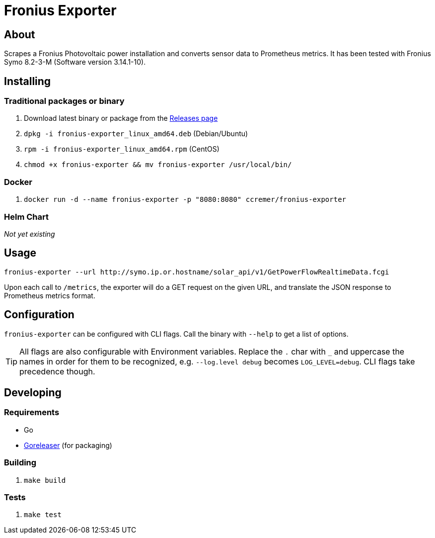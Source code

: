 ifndef::env-github[:icons: font]
ifdef::env-github[]
:status:
:tip-caption: :bulb:
:note-caption: :information_source:
:important-caption: :heavy_exclamation_mark:
:caution-caption: :fire:
:warning-caption: :warning:
endif::[]

= Fronius Exporter

ifdef::status[]
image:https://img.shields.io/github/workflow/status/ccremer/fronius-exporter/Build/master[Build,link=https://github.com/ccremer/fronius-exporter/actions?query=workflow%3ABuild]
image:https://img.shields.io/codeclimate/maintainability/ccremer/fronius-exporter[Maintainability,link=https://codeclimate.com/github/ccremer/fronius-exporter]
image:https://img.shields.io/codeclimate/coverage/ccremer/fronius-exporter[Tests,link=https://codeclimate.com/github/ccremer/fronius-exporter]
image:https://img.shields.io/github/v/release/ccremer/fronius-exporter[Releases,link=https://github.com/ccremer/fronius-exporter/releases]
image:https://img.shields.io/github/license/ccremer/fronius-exporter[License,link=https://github.com/ccremer/fronius-exporter/blob/master/LICENSE]
image:https://img.shields.io/docker/pulls/ccremer/fronius-exporter[Docker image,link=https://hub.docker.com/r/ccremer/fronius-exporter]
endif::[]

== About

Scrapes a Fronius Photovoltaic power installation and converts sensor data to Prometheus metrics.
It has been tested with Fronius Symo 8.2-3-M (Software version 3.14.1-10).

== Installing


=== Traditional packages or binary

. Download latest binary or package from the https://github.com/ccremer/fronius-exporter/releases[Releases page]
. `dpkg -i fronius-exporter_linux_amd64.deb` (Debian/Ubuntu)
. `rpm -i fronius-exporter_linux_amd64.rpm` (CentOS)
. `chmod +x fronius-exporter && mv fronius-exporter /usr/local/bin/`

=== Docker

. `docker run -d --name fronius-exporter -p "8080:8080" ccremer/fronius-exporter`

=== Helm Chart

_Not yet existing_

== Usage

[source,console]
----
fronius-exporter --url http://symo.ip.or.hostname/solar_api/v1/GetPowerFlowRealtimeData.fcgi
----

Upon each call to `/metrics`, the exporter will do a GET request on the given URL, and translate the JSON
response to Prometheus metrics format.

== Configuration

`fronius-exporter` can be configured with CLI flags. Call the binary with `--help` to get a list of options.

TIP: All flags are also configurable with Environment variables. Replace the `.` char with `_` and
     uppercase the names in order for them to be recognized, e.g. `--log.level debug` becomes
     `LOG_LEVEL=debug`. CLI flags take precedence though.

== Developing

=== Requirements

* Go
* https://github.com/goreleaser/goreleaser[Goreleaser] (for packaging)

=== Building

. `make build`

=== Tests

. `make test`
